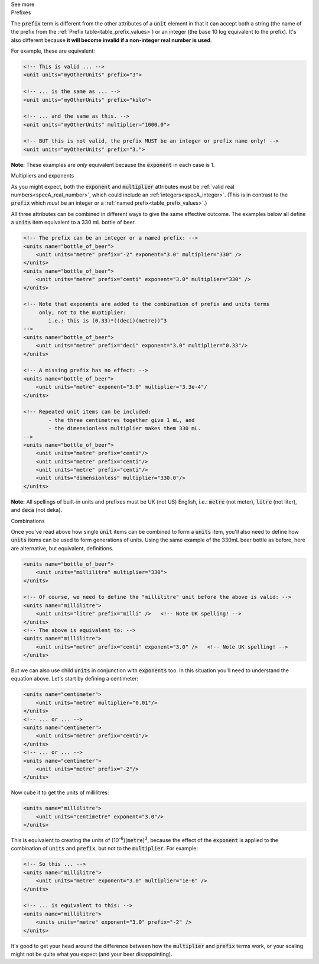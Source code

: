 .. _informC03_interpretation_of_units_1_1:

.. container:: toggle

  .. container:: header

    See more

  .. container:: infospec

    .. container:: heading3

      Prefixes

    The :code:`prefix` term is different from the other attributes of a :code:`unit` element in that it can accept both a string (the name of the prefix from the :ref:`Prefix table<table_prefix_values>`) or an integer (the base 10 log equivalent to the prefix).
    It's also different because **it will become invalid if a non-integer real number is used**.

    For example, these are equivalent:

    .. code-block:: xml

        <!-- This is valid ... -->
        <unit units="myOtherUnits" prefix="3">

        <!-- ... is the same as ... -->
        <unit units="myOtherUnits" prefix="kilo">

        <!-- ... and the same as this. -->
        <unit units="myOtherUnits" multiplier="1000.0">

        <!-- BUT this is not valid, the prefix MUST be an integer or prefix name only! -->
        <unit units="myOtherUnits" prefix="3.">

    **Note:** These examples are *only* equivalent because the :code:`exponent` in each case is 1.
    
    .. container:: heading3

      Multipliers and exponents

    As you might expect, both the :code:`exponent` and :code:`multiplier` attributes must be :ref:`valid real numbers<specA_real_number>`, which could include an :ref:`integers<specA_integer>`.
    (This is in contrast to the :code:`prefix` which *must* be an integer or a :ref:`named prefix<table_prefix_values>`.)

    All three attributes can be combined in different ways to give the same effective outcome.
    The examples below all define a :code:`units` item equivalent to a 330 mL bottle of beer.

    .. code-block:: xml

        <!-- The prefix can be an integer or a named prefix: -->
        <units name="bottle_of_beer">
            <unit units="metre" prefix="-2" exponent="3.0" multiplier="330" />
        </units>
        <units name="bottle_of_beer">
            <unit units="metre" prefix="centi" exponent="3.0" multiplier="330" />
        </units>

        <!-- Note that exponents are added to the combination of prefix and units terms
             only, not to the muptiplier:
                i.e.: this is (0.33)*((deci)(metre))^3
        -->
        <units name="bottle_of_beer">
            <unit units="metre" prefix="deci" exponent="3.0" multiplier="0.33"/>
        </units>

        <!-- A missing prefix has no effect: -->
        <units name="bottle_of_beer">
            <unit units="metre" exponent="3.0" multiplier="3.3e-4"/
        </units>

        <!-- Repeated unit items can be included:
                - the three centimetres together give 1 mL, and
                - the dimensionless multiplier makes them 330 mL.
        -->
        <units name="bottle_of_beer">
            <unit units="metre" prefix="centi"/>
            <unit units="metre" prefix="centi"/>
            <unit units="metre" prefix="centi"/>
            <unit units="dimensionless" multiplier="330.0"/>
        </units>


    **Note:** All spellings of built-in units and prefixes must be UK (not US) English, i.e.: :code:`metre` (not meter), :code:`litre` (not liter), and :code:`deca` (not deka).

    .. container:: heading3

      Combinations
    
    Once you've read above how single :code:`unit` items can be combined to form a :code:`units` item, you'll also need to define how :code:`units` items can be used to form generations of units.
    Using the same example of the 330mL beer bottle as before, here are alternative, but equivalent, definitions.

    .. code-block:: xml

        <units name="bottle_of_beer">
            <unit units="millilitre" multiplier="330">
        </units>

        <!-- Of course, we need to define the "millilitre" unit before the above is valid: -->
        <units name="millilitre">
            <unit units="litre" prefix="milli" />   <!-- Note UK spelling! -->
        </units>
        <!-- The above is equivalent to: -->
        <units name="millilitre">
            <unit units="metre" prefix="centi" exponent="3.0" />   <!-- Note UK spelling! -->
        </units>

    But we can also use child :code:`units` in conjunction with :code:`exponents` too.
    In this situation you'll need to understand the equation above.  Let's start by defining a centimeter:

    .. code-block:: xml

        <units name="centimeter">
            <unit units="metre" multiplier="0.01"/>
        </units>
        <!-- ... or ... -->
        <units name="centimeter">
            <unit units="metre" prefix="centi"/>
        </units>
        <!-- ... or ... -->
        <units name="centimeter">
            <unit units="metre" prefix="-2"/>
        </units>

    Now cube it to get the units of millilitres:

    .. code-block:: xml

        <units name="millilitre">
            <unit units="centimetre" exponent="3.0"/>
        </units>


    This is equivalent to creating the units of (10\ :sup:`-6`\ )(:code:`metre`)\ :sup:`3`\ , because the effect of the :code:`exponent` is applied to the combination of :code:`units` and :code:`prefix`, but not to the :code:`multiplier`.  For example:

    .. code-block:: xml

        <!-- So this ... -->
        <units name="millilitre">
            <unit units="metre" exponent="3.0" multiplier="1e-6" />
        </units>

        <!-- ... is equivalent to this: -->
        <units name="millilitre">
            <units units="metre" exponent="3.0" prefix="-2" />
        </units>


    It's good to get your head around the difference between how the :code:`multiplier` and :code:`prefix` terms work, or your scaling might not be quite what you expect (and your beer disappointing).
